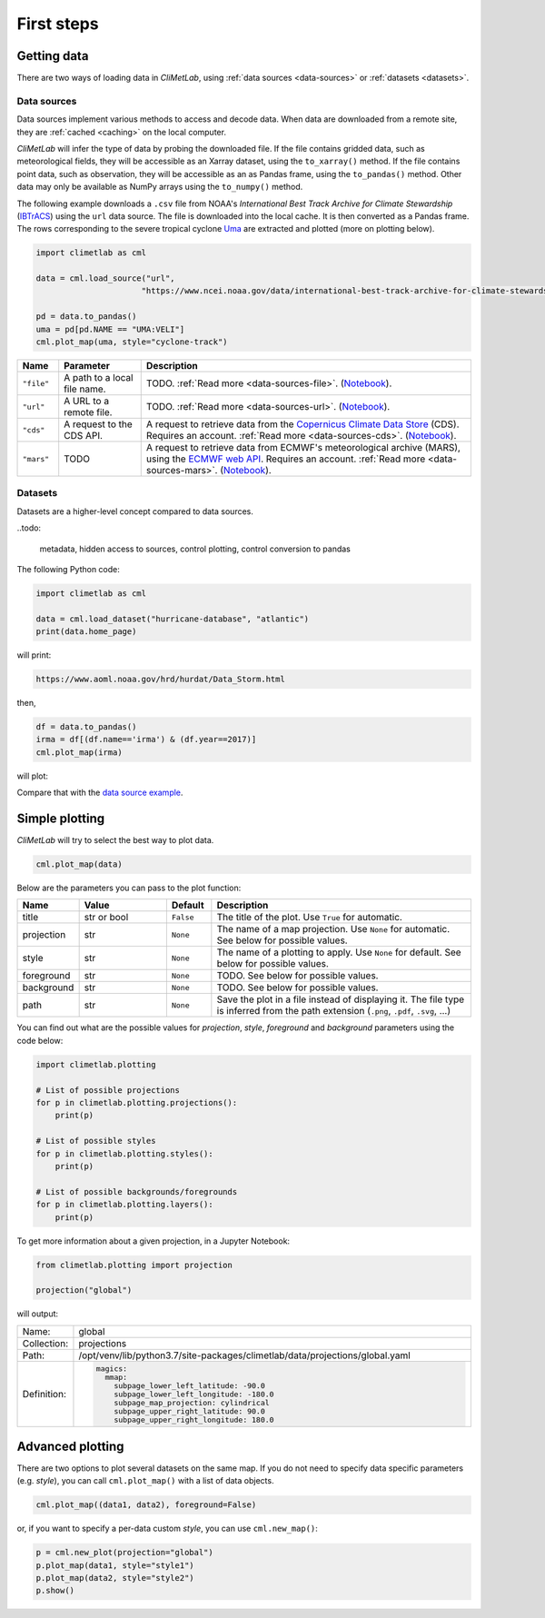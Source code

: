 First steps
===========

Getting data
------------

There are two ways of loading data in *CliMetLab*, using :ref:`data
sources <data-sources>` or :ref:`datasets <datasets>`.

Data sources
^^^^^^^^^^^^

Data sources implement various methods to access and decode data.
When data are downloaded from a remote site, they are :ref:`cached
<caching>` on the local computer.

*CliMetLab* will infer the type of data by probing the downloaded
file. If the file contains gridded data, such as meteorological
fields, they will be accessible as an Xarray dataset, using the
``to_xarray()`` method.  If the file contains point data, such as
observation, they will be accessible as an as Pandas frame, using
the ``to_pandas()`` method. Other data may only be available as
NumPy arrays using the ``to_numpy()`` method.


The following example downloads a ``.csv`` file from NOAA's
*International Best Track Archive for Climate Stewardship* (IBTrACS_)
using the ``url`` data source. The file is downloaded into the local
cache. It is then converted as a Pandas frame. The rows corresponding
to the severe tropical cyclone Uma_ are extracted and plotted (more
on plotting below).


.. _data source example:

.. code-block:: python



    import climetlab as cml

    data = cml.load_source("url",
                          "https://www.ncei.noaa.gov/data/international-best-track-archive-for-climate-stewardship-ibtracs/v04r00/access/csv/ibtracs.SP.list.v04r00.csv")

    pd = data.to_pandas()
    uma = pd[pd.NAME == "UMA:VELI"]
    cml.plot_map(uma, style="cyclone-track")

.. image:: _static/uma.svg
  :width: 100%


.. list-table::
   :header-rows: 1
   :widths: 10 20 80

   * - Name
     - Parameter
     - Description

   * - ``"file"``
     - A path to a local file name.
     - TODO. :ref:`Read more <data-sources-file>`. (`Notebook <nb-file>`_).

   * - ``"url"``
     - A URL to a remote file.
     - TODO. :ref:`Read more <data-sources-url>`. (`Notebook <nb-url>`_).

   * - ``"cds"``
     - A request to the CDS API.
     - A request to retrieve data from the `Copernicus Climate Data Store`_ (CDS). Requires an account. :ref:`Read more <data-sources-cds>`. (`Notebook <nb-cds>`_).

   * - ``"mars"``
     - TODO
     - A request to retrieve data from ECMWF's meteorological archive (MARS), using the `ECMWF web API`_. Requires an account. :ref:`Read more <data-sources-mars>`. (`Notebook <nb-mars>`_).


Datasets
^^^^^^^^

Datasets are a higher-level concept compared to data sources.

..todo:

  metadata, hidden access to sources, control plotting, control
  conversion to pandas


The following Python code:


.. code-block:: python

  import climetlab as cml

  data = cml.load_dataset("hurricane-database", "atlantic")
  print(data.home_page)

will print:

.. code-block:: bash

  https://www.aoml.noaa.gov/hrd/hurdat/Data_Storm.html

then,

.. code-block:: python

  df = data.to_pandas()
  irma = df[(df.name=='irma') & (df.year==2017)]
  cml.plot_map(irma)

will plot:

.. image:: _static/irma.svg
  :width: 100%

Compare that with the `data source example`_.

.. todo::

  metadata, style

Simple plotting
---------------
*CliMetLab* will try to select the best way to plot data.

.. code-block:: python

    cml.plot_map(data)


Below are the parameters you can pass to the plot function:


.. list-table::
   :header-rows: 1
   :widths: 10 20 10 60

   * - Name
     - Value
     - Default
     - Description

   * - title
     - str or bool
     - ``False``
     - The title of the plot. Use ``True`` for automatic.

   * - projection
     - str
     - ``None``
     - The name of a map projection. Use ``None`` for automatic. See below for possible values.

   * - style
     - str
     - ``None``
     - The name of a plotting to apply. Use ``None`` for default. See below for possible values.

   * - foreground
     - str
     - ``None``
     - TODO. See below for possible values.

   * - background
     - str
     - ``None``
     - TODO. See below for possible values.

   * - path
     - str
     - ``None``
     - Save the plot in a file instead of displaying it.
       The file type is inferred from the path extension (``.png``, ``.pdf``, ``.svg``, ...)

You can find out what are the possible values for *projection*,
*style*, *foreground* and *background* parameters using the code below:

.. code-block:: python

  import climetlab.plotting

  # List of possible projections
  for p in climetlab.plotting.projections():
      print(p)

  # List of possible styles
  for p in climetlab.plotting.styles():
      print(p)

  # List of possible backgrounds/foregrounds
  for p in climetlab.plotting.layers():
      print(p)


To get more information about a given projection, in a Jupyter Notebook:

.. code-block:: python

  from climetlab.plotting import projection

  projection("global")

will output:

.. list-table::
  :header-rows: 0
  :widths: 10 90

  * - Name:
    - global
  * - Collection:
    - projections
  * - Path:
    - /opt/venv/lib/python3.7/site-packages/climetlab/data/projections/global.yaml
  * - Definition:
    - .. code-block:: yaml

        magics:
          mmap:
            subpage_lower_left_latitude: -90.0
            subpage_lower_left_longitude: -180.0
            subpage_map_projection: cylindrical
            subpage_upper_right_latitude: 90.0
            subpage_upper_right_longitude: 180.0

Advanced plotting
-----------------

There are two options to plot several datasets on the same map. If
you do not need to specify data specific parameters (e.g. *style*),
you can call ``cml.plot_map()`` with a list of data objects.

.. code-block:: python

  cml.plot_map((data1, data2), foreground=False)

or, if you want to specify a per-data custom *style*, you can use
``cml.new_map()``:

.. code-block:: python

  p = cml.new_plot(projection="global")
  p.plot_map(data1, style="style1")
  p.plot_map(data2, style="style2")
  p.show()


.. External URLs

.. _Copernicus Climate Data Store: https://cds.climate.copernicus.eu/#!/home
.. _IBTrACS: https://www.ncdc.noaa.gov/ibtracs/
.. _ECMWF web API: https://www.ecmwf.int/en/forecasts/access-forecasts/ecmwf-web-api
.. _Uma: https://en.wikipedia.org/wiki/1986–87_South_Pacific_cyclone_season#Severe_Tropical_Cyclone_Uma

.. Notebooks

.. _nb-file: examples/01-source-file.ipynb
.. _nb-url: examples/02-source-url.ipynb
.. _nb-cds: examples/03-source-cds.ipynb
.. _nb-mars: examples/04-source-mars.ipynb
